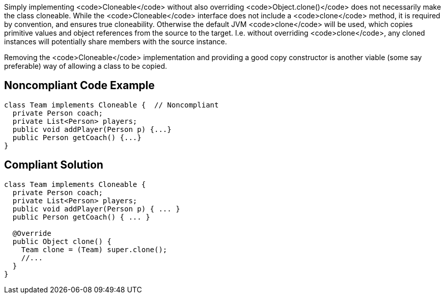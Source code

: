 Simply implementing <code>Cloneable</code>  without also overriding <code>Object.clone()</code> does not necessarily make the class cloneable. While the <code>Cloneable</code> interface does not include a <code>clone</code> method, it is required by convention, and ensures true cloneability. Otherwise the default JVM <code>clone</code> will be used, which copies primitive values and object references from the source to the target. I.e. without overriding <code>clone</code>, any cloned instances will potentially share members with the source instance.

Removing the <code>Cloneable</code> implementation and providing a good copy constructor is another viable (some say preferable) way of allowing a class to be copied.


== Noncompliant Code Example

----
class Team implements Cloneable {  // Noncompliant
  private Person coach;
  private List<Person> players;
  public void addPlayer(Person p) {...}
  public Person getCoach() {...}
}
----


== Compliant Solution

----
class Team implements Cloneable {
  private Person coach;
  private List<Person> players;
  public void addPlayer(Person p) { ... }
  public Person getCoach() { ... }

  @Override
  public Object clone() { 
    Team clone = (Team) super.clone();
    //...
  }
}
----

